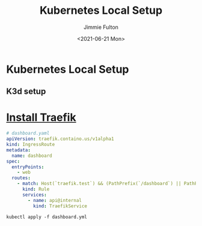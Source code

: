 #+title: Kubernetes Local Setup
#+author: Jimmie Fulton

#+date: <2021-06-21 Mon>

* Kubernetes Local Setup
  
** K3d setup

* [[https://doc.traefik.io/traefik/getting-started/install-traefik/][Install Traefik]]


#+begin_src yaml
# dashboard.yaml
apiVersion: traefik.containo.us/v1alpha1
kind: IngressRoute
metadata:
  name: dashboard
spec:
  entryPoints:
    - web
  routes:
    - match: Host(`traefik.test`) && (PathPrefix(`/dashboard`) || PathPrefix(`/api`))
      kind: Rule
      services:
        - name: api@internal
          kind: TraefikService

#+end_src

#+begin_src shell
kubectl apply -f dashboard.yml
#+end_src
